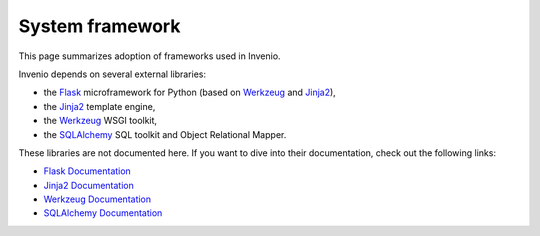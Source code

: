 ..  This file is part of Invenio
    Copyright (C) 2014 CERN.

    Invenio is free software; you can redistribute it and/or
    modify it under the terms of the GNU General Public License as
    published by the Free Software Foundation; either version 2 of the
    License, or (at your option) any later version.

    Invenio is distributed in the hope that it will be useful, but
    WITHOUT ANY WARRANTY; without even the implied warranty of
    MERCHANTABILITY or FITNESS FOR A PARTICULAR PURPOSE.  See the GNU
    General Public License for more details.

    You should have received a copy of the GNU General Public License
    along with Invenio; if not, write to the Free Software Foundation, Inc.,
    59 Temple Place, Suite 330, Boston, MA 02111-1307, USA.

System framework
================

This page summarizes adoption of frameworks used in Invenio.

Invenio depends on several external libraries:

- the `Flask`_ microframework for Python (based on `Werkzeug`_ and `Jinja2`_),
- the `Jinja2`_ template engine,
- the `Werkzeug`_ WSGI toolkit,
- the `SQLAlchemy`_ SQL toolkit and Object Relational Mapper.

These libraries are not documented here. If you want to dive into their
documentation, check out the following links:

- `Flask Documentation <http://flask.pocoo.org/documentation/>`_
- `Jinja2 Documentation <http://jinja.pocoo.org/docs/>`_
- `Werkzeug Documentation <http://werkzeug.pocoo.org/documentation/>`_
- `SQLAlchemy Documentation <http://docs.sqlalchemy.org/en/latest/>`_

.. _Flask: http://flask.pocoo.org/
.. _Jinja2: http://jinja.pocoo.org/docs/
.. _Werkzeug: http://werkzeug.pocoo.org/
.. _SQLAlchemy: http://www.sqlalchemy.org/
